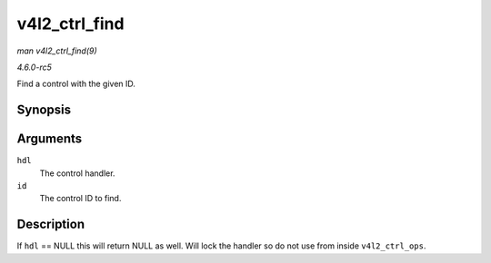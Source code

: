 .. -*- coding: utf-8; mode: rst -*-

.. _API-v4l2-ctrl-find:

==============
v4l2_ctrl_find
==============

*man v4l2_ctrl_find(9)*

*4.6.0-rc5*

Find a control with the given ID.


Synopsis
========

.. c:function:: struct v4l2_ctrl * v4l2_ctrl_find( struct v4l2_ctrl_handler * hdl, u32 id )

Arguments
=========

``hdl``
    The control handler.

``id``
    The control ID to find.


Description
===========

If ``hdl`` == NULL this will return NULL as well. Will lock the handler
so do not use from inside ``v4l2_ctrl_ops``.


.. ------------------------------------------------------------------------------
.. This file was automatically converted from DocBook-XML with the dbxml
.. library (https://github.com/return42/sphkerneldoc). The origin XML comes
.. from the linux kernel, refer to:
..
.. * https://github.com/torvalds/linux/tree/master/Documentation/DocBook
.. ------------------------------------------------------------------------------
